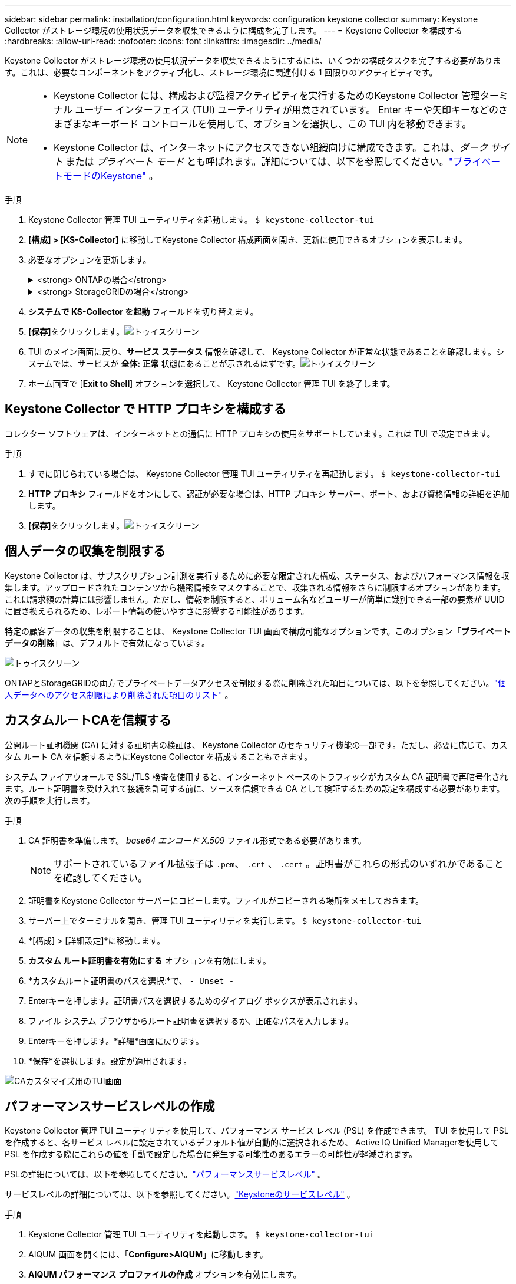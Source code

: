 ---
sidebar: sidebar 
permalink: installation/configuration.html 
keywords: configuration keystone collector 
summary: Keystone Collector がストレージ環境の使用状況データを収集できるように構成を完了します。 
---
= Keystone Collector を構成する
:hardbreaks:
:allow-uri-read: 
:nofooter: 
:icons: font
:linkattrs: 
:imagesdir: ../media/


[role="lead"]
Keystone Collector がストレージ環境の使用状況データを収集できるようにするには、いくつかの構成タスクを完了する必要があります。これは、必要なコンポーネントをアクティブ化し、ストレージ環境に関連付ける 1 回限りのアクティビティです。

[NOTE]
====
* Keystone Collector には、構成および監視アクティビティを実行するためのKeystone Collector 管理ターミナル ユーザー インターフェイス (TUI) ユーティリティが用意されています。  Enter キーや矢印キーなどのさまざまなキーボード コントロールを使用して、オプションを選択し、この TUI 内を移動できます。
* Keystone Collector は、インターネットにアクセスできない組織向けに構成できます。これは、_ダーク サイト_ または _プライベート モード_ とも呼ばれます。詳細については、以下を参照してください。link:../dark-sites/overview.html["プライベートモードのKeystone"] 。


====
.手順
. Keystone Collector 管理 TUI ユーティリティを起動します。
`$ keystone-collector-tui`
. **[構成] > [KS-Collector]** に移動してKeystone Collector 構成画面を開き、更新に使用できるオプションを表示します。
. 必要なオプションを更新します。
+
.<strong> ONTAPの場合</strong>
[%collapsible]
====
** * ONTAP の使用状況の収集*: このオプションにより、 ONTAPの使用状況データの収集が有効になります。  Active IQ Unified Manager (Unified Manager) サーバーとサービス アカウントの詳細を追加します。
** * ONTAPパフォーマンス データの収集*: このオプションにより、 ONTAPのパフォーマンス データの収集が有効になります。これはデフォルトでは無効になっています。  SLA の目的で環境でパフォーマンス監視が必要な場合は、このオプションを有効にします。 Unified Manager データベース ユーザー アカウントの詳細を入力します。データベースユーザーの作成については、以下を参照してください。link:../installation/addl-req.html["Unified Managerユーザーを作成する"] 。
** *個人データの削除*: このオプションは顧客の特定の個人データを削除し、デフォルトで有効になっています。このオプションが有効になっている場合にメトリックから除外されるデータの詳細については、以下を参照してください。link:../installation/configuration.html#limit-collection-of-private-data["個人データの収集を制限する"] 。


====
+
.<strong> StorageGRIDの場合</strong>
[%collapsible]
====
** * StorageGRID の使用状況の収集*: このオプションにより、ノードの使用状況の詳細の収集が有効になります。  StorageGRIDノード アドレスとユーザーの詳細を追加します。
** *個人データの削除*: このオプションは顧客の特定の個人データを削除し、デフォルトで有効になっています。このオプションが有効になっている場合にメトリックから除外されるデータの詳細については、以下を参照してください。link:../installation/configuration.html#limit-collection-of-private-data["個人データの収集を制限する"] 。


====
. **システムで KS-Collector を起動** フィールドを切り替えます。
. **[保存]**をクリックします。image:tui-1.png["トゥイスクリーン"]
. TUI のメイン画面に戻り、**サービス ステータス** 情報を確認して、 Keystone Collector が正常な状態であることを確認します。システムでは、サービスが **全体: 正常** 状態にあることが示されるはずです。image:tui-2.png["トゥイスクリーン"]
. ホーム画面で [**Exit to Shell**] オプションを選択して、 Keystone Collector 管理 TUI を終了します。




== Keystone Collector で HTTP プロキシを構成する

コレクター ソフトウェアは、インターネットとの通信に HTTP プロキシの使用をサポートしています。これは TUI で設定できます。

.手順
. すでに閉じられている場合は、 Keystone Collector 管理 TUI ユーティリティを再起動します。
`$ keystone-collector-tui`
. **HTTP プロキシ** フィールドをオンにして、認証が必要な場合は、HTTP プロキシ サーバー、ポート、および資格情報の詳細を追加します。
. **[保存]**をクリックします。image:tui-3.png["トゥイスクリーン"]




== 個人データの収集を制限する

Keystone Collector は、サブスクリプション計測を実行するために必要な限定された構成、ステータス、およびパフォーマンス情報を収集します。アップロードされたコンテンツから機密情報をマスクすることで、収集される情報をさらに制限するオプションがあります。これは請求額の計算には影響しません。ただし、情報を制限すると、ボリューム名などユーザーが簡単に識別できる一部の要素が UUID に置き換えられるため、レポート情報の使いやすさに影響する可能性があります。

特定の顧客データの収集を制限することは、 Keystone Collector TUI 画面で構成可能なオプションです。このオプション「*プライベート データの削除*」は、デフォルトで有効になっています。

image:tui-4.png["トゥイスクリーン"]

ONTAPとStorageGRIDの両方でプライベートデータアクセスを制限する際に削除された項目については、以下を参照してください。link:../installation/data-collection.html["個人データへのアクセス制限により削除された項目のリスト"] 。



== カスタムルートCAを信頼する

公開ルート証明機関 (CA) に対する証明書の検証は、 Keystone Collector のセキュリティ機能の一部です。ただし、必要に応じて、カスタム ルート CA を信頼するようにKeystone Collector を構成することもできます。

システム ファイアウォールで SSL/TLS 検査を使用すると、インターネット ベースのトラフィックがカスタム CA 証明書で再暗号化されます。ルート証明書を受け入れて接続を許可する前に、ソースを信頼できる CA として検証するための設定を構成する必要があります。次の手順を実行します。

.手順
. CA 証明書を準備します。  _base64 エンコード X.509_ ファイル形式である必要があります。
+

NOTE: サポートされているファイル拡張子は `.pem`、 `.crt` 、 `.cert` 。証明書がこれらの形式のいずれかであることを確認してください。

. 証明書をKeystone Collector サーバーにコピーします。ファイルがコピーされる場所をメモしておきます。
. サーバー上でターミナルを開き、管理 TUI ユーティリティを実行します。
`$ keystone-collector-tui`
. *[構成] > [詳細設定]*に移動します。
. *カスタム ルート証明書を有効にする* オプションを有効にします。
. *カスタムルート証明書のパスを選択:*で、 `- Unset -`
. Enterキーを押します。証明書パスを選択するためのダイアログ ボックスが表示されます。
. ファイル システム ブラウザからルート証明書を選択するか、正確なパスを入力します。
. Enterキーを押します。*詳細*画面に戻ります。
. *保存*を選択します。設定が適用されます。


image:kc-custom-ca.png["CAカスタマイズ用のTUI画面"]



== パフォーマンスサービスレベルの作成

Keystone Collector 管理 TUI ユーティリティを使用して、パフォーマンス サービス レベル (PSL) を作成できます。  TUI を使用して PSL を作成すると、各サービス レベルに設定されているデフォルト値が自動的に選択されるため、 Active IQ Unified Managerを使用して PSL を作成する際にこれらの値を手動で設定した場合に発生する可能性のあるエラーの可能性が軽減されます。

PSLの詳細については、以下を参照してください。link:https://docs.netapp.com/us-en/active-iq-unified-manager/storage-mgmt/concept_manage_performance_service_levels.html["パフォーマンスサービスレベル"^] 。

サービスレベルの詳細については、以下を参照してください。link:https://docs.netapp.com/us-en/keystone-staas/concepts/service-levels.html#service-levels-for-file-and-block-storage["Keystoneのサービスレベル"^] 。

.手順
. Keystone Collector 管理 TUI ユーティリティを起動します。
`$ keystone-collector-tui`
. AIQUM 画面を開くには、「*Configure>AIQUM*」に移動します。
. *AIQUM パフォーマンス プロファイルの作成* オプションを有効にします。
. Active IQ Unified Managerサーバーとユーザー アカウントの詳細を入力します。これらの詳細は PSL の作成に必要であり、保存されません。
+
image:qos-account-details-1.png["AIQUM サーバーとサービス アカウントの詳細を入力するための TUI 画面"]

. * Keystoneバージョンを選択*の場合は、 `-unset-` 。
. Enterキーを押します。Keystone のバージョンを選択するためのダイアログ ボックスが表示されます。
. *STaaS* を強調表示してKeystone STaaS のKeystoneバージョンを指定し、Enter キーを押します。
+
image:qos-STaaS-selection-2.png["Keystoneのバージョンを指定するためのTUI画面"]

+

NOTE: Keystoneサブスクリプション サービス バージョン 1 の *KFS* オプションを強調表示できます。 Keystoneサブスクリプション サービスは、構成するサービス レベル、サービス提供、課金原則においてKeystone STaaS とは異なります。詳細については、link:https://docs.netapp.com/us-en/keystone-staas/subscription-services-v1.html["Keystoneサブスクリプション サービス | バージョン 1"^] 。

. 指定されたKeystoneバージョンの * Keystoneサービス レベルの選択* オプション内に、サポートされているすべてのKeystoneサービス レベルが表示されます。リストから必要なサービス レベルを有効にします。
+
image:qos-STaaS-selection-3.png["サポートされているすべてのKeystoneサービスレベルを表示するTUI画面"]

+

NOTE: 複数のサービス レベルを同時に選択して PSL を作成できます。

. *保存*を選択し、Enterを押します。パフォーマンス サービス レベルが作成されます。
+
STaaS の場合は Premium-KS-STaaS、KFS の場合は Extreme KFS など、作成された PSL は、 Active IQ Unified Managerの *パフォーマンス サービス レベル* ページで確認できます。作成された PSL が要件を満たしていない場合は、ニーズを満たすように PSL を変更できます。詳細については、link:https://docs.netapp.com/us-en/active-iq-unified-manager/storage-mgmt/task_create_and_edit_psls.html["パフォーマンス サービス レベルの作成と編集"^] 。

+
image:qos-performance-sl.png["作成された AQoS ポリシーを表示する UI スクリーンショット"]




TIP: 選択したサービス レベルの PSL が、指定されたActive IQ Unified Manger サーバーにすでに存在する場合は、再度作成することはできません。そうしようとすると、エラー メッセージが表示されます。image:qos-failed-policy-1.png["ポリシー作成のエラーメッセージを表示するTUI画面"]
